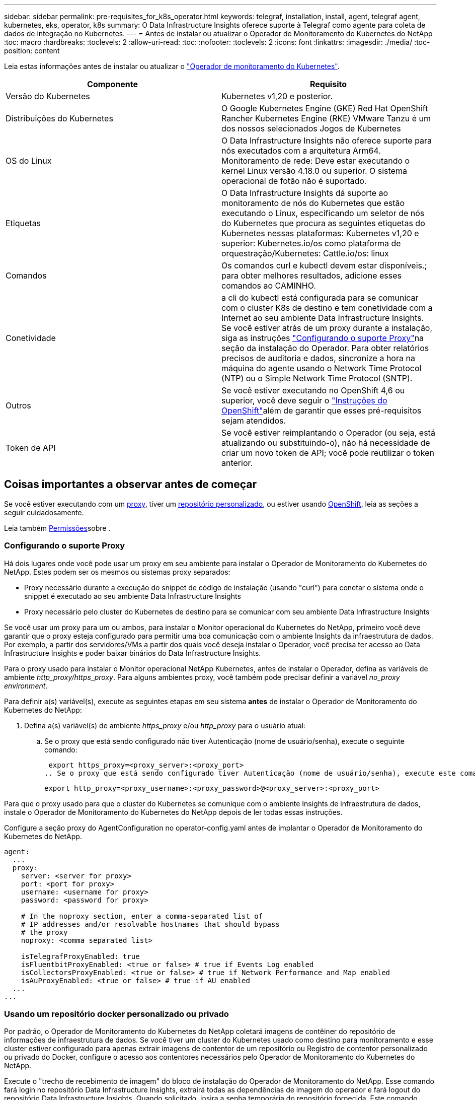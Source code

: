 ---
sidebar: sidebar 
permalink: pre-requisites_for_k8s_operator.html 
keywords: telegraf, installation, install, agent, telegraf agent, kubernetes, eks, operator, k8s 
summary: O Data Infrastructure Insights oferece suporte à Telegraf como agente para coleta de dados de integração no Kubernetes. 
---
= Antes de instalar ou atualizar o Operador de Monitoramento do Kubernetes do NetApp
:toc: macro
:hardbreaks:
:toclevels: 2
:allow-uri-read: 
:toc: 
:nofooter: 
:toclevels: 2
:icons: font
:linkattrs: 
:imagesdir: ./media/
:toc-position: content


[role="lead"]
Leia estas informações antes de instalar ou atualizar o link:task_config_telegraf_agent_k8s.html["Operador de monitoramento do Kubernetes"].

|===
| Componente | Requisito 


| Versão do Kubernetes | Kubernetes v1,20 e posterior. 


| Distribuições do Kubernetes | O Google Kubernetes Engine (GKE) Red Hat OpenShift Rancher Kubernetes Engine (RKE) VMware Tanzu é um dos nossos selecionados Jogos de Kubernetes 


| OS do Linux | O Data Infrastructure Insights não oferece suporte para nós executados com a arquitetura Arm64. Monitoramento de rede: Deve estar executando o kernel Linux versão 4.18.0 ou superior. O sistema operacional de fotão não é suportado. 


| Etiquetas | O Data Infrastructure Insights dá suporte ao monitoramento de nós do Kubernetes que estão executando o Linux, especificando um seletor de nós do Kubernetes que procura as seguintes etiquetas do Kubernetes nessas plataformas: Kubernetes v1,20 e superior: Kubernetes.io/os como plataforma de orquestração/Kubernetes: Cattle.io/os: linux 


| Comandos | Os comandos curl e kubectl devem estar disponíveis.; para obter melhores resultados, adicione esses comandos ao CAMINHO. 


| Conetividade | a cli do kubectl está configurada para se comunicar com o cluster K8s de destino e tem conetividade com a Internet ao seu ambiente Data Infrastructure Insights. Se você estiver atrás de um proxy durante a instalação, siga as instruções link:task_config_telegraf_agent_k8s.html#configuring-proxy-support["Configurando o suporte Proxy"]na seção da instalação do Operador. Para obter relatórios precisos de auditoria e dados, sincronize a hora na máquina do agente usando o Network Time Protocol (NTP) ou o Simple Network Time Protocol (SNTP). 


| Outros | Se você estiver executando no OpenShift 4,6 ou superior, você deve seguir o link:task_config_telegraf_agent_k8s.html#openshift-instructions["Instruções do OpenShift"]além de garantir que esses pré-requisitos sejam atendidos. 


| Token de API | Se você estiver reimplantando o Operador (ou seja, está atualizando ou substituindo-o), não há necessidade de criar um novo token de API; você pode reutilizar o token anterior. 
|===


== Coisas importantes a observar antes de começar

Se você estiver executando com um <<configuring-proxy-support,proxy>>, tiver um <<using-a-custom-or-private-docker-repository,repositório personalizado>>, ou estiver usando <<openshift-instructions,OpenShift>>, leia as seções a seguir cuidadosamente.

Leia também <<permissões,Permissões>>sobre .



=== Configurando o suporte Proxy

Há dois lugares onde você pode usar um proxy em seu ambiente para instalar o Operador de Monitoramento do Kubernetes do NetApp. Estes podem ser os mesmos ou sistemas proxy separados:

* Proxy necessário durante a execução do snippet de código de instalação (usando "curl") para conetar o sistema onde o snippet é executado ao seu ambiente Data Infrastructure Insights
* Proxy necessário pelo cluster do Kubernetes de destino para se comunicar com seu ambiente Data Infrastructure Insights


Se você usar um proxy para um ou ambos, para instalar o Monitor operacional do Kubernetes do NetApp, primeiro você deve garantir que o proxy esteja configurado para permitir uma boa comunicação com o ambiente Insights da infraestrutura de dados. Por exemplo, a partir dos servidores/VMs a partir dos quais você deseja instalar o Operador, você precisa ter acesso ao Data Infrastructure Insights e poder baixar binários do Data Infrastructure Insights.

Para o proxy usado para instalar o Monitor operacional NetApp Kubernetes, antes de instalar o Operador, defina as variáveis de ambiente _http_proxy/https_proxy_. Para alguns ambientes proxy, você também pode precisar definir a variável _no_proxy environment_.

Para definir a(s) variável(s), execute as seguintes etapas em seu sistema *antes* de instalar o Operador de Monitoramento do Kubernetes do NetApp:

. Defina a(s) variável(s) de ambiente _https_proxy_ e/ou _http_proxy_ para o usuário atual:
+
.. Se o proxy que está sendo configurado não tiver Autenticação (nome de usuário/senha), execute o seguinte comando:
+
 export https_proxy=<proxy_server>:<proxy_port>
.. Se o proxy que está sendo configurado tiver Autenticação (nome de usuário/senha), execute este comando:
+
 export http_proxy=<proxy_username>:<proxy_password>@<proxy_server>:<proxy_port>




Para que o proxy usado para que o cluster do Kubernetes se comunique com o ambiente Insights de infraestrutura de dados, instale o Operador de Monitoramento do Kubernetes do NetApp depois de ler todas essas instruções.

Configure a seção proxy do AgentConfiguration no operator-config.yaml antes de implantar o Operador de Monitoramento do Kubernetes do NetApp.

[listing]
----
agent:
  ...
  proxy:
    server: <server for proxy>
    port: <port for proxy>
    username: <username for proxy>
    password: <password for proxy>

    # In the noproxy section, enter a comma-separated list of
    # IP addresses and/or resolvable hostnames that should bypass
    # the proxy
    noproxy: <comma separated list>

    isTelegrafProxyEnabled: true
    isFluentbitProxyEnabled: <true or false> # true if Events Log enabled
    isCollectorsProxyEnabled: <true or false> # true if Network Performance and Map enabled
    isAuProxyEnabled: <true or false> # true if AU enabled
  ...
...
----


=== Usando um repositório docker personalizado ou privado

Por padrão, o Operador de Monitoramento do Kubernetes do NetApp coletará imagens de contêiner do repositório de informações de infraestrutura de dados. Se você tiver um cluster do Kubernetes usado como destino para monitoramento e esse cluster estiver configurado para apenas extrair imagens de contentor de um repositório ou Registro de contentor personalizado ou privado do Docker, configure o acesso aos contentores necessários pelo Operador de Monitoramento do Kubernetes do NetApp.

Execute o "trecho de recebimento de imagem" do bloco de instalação do Operador de Monitoramento do NetApp. Esse comando fará login no repositório Data Infrastructure Insights, extrairá todas as dependências de imagem do operador e fará logout do repositório Data Infrastructure Insights. Quando solicitado, insira a senha temporária do repositório fornecida. Este comando transfere todas as imagens utilizadas pelo operador, incluindo as funcionalidades opcionais. Veja abaixo quais recursos essas imagens são usadas.

Funcionalidade do operador principal e monitoramento do Kubernetes

* monitoramento de NetApp
* kube-rbac-proxy
* kube-state-metrics
* telegraf
* distroless-root-user


Registo de eventos

* bit fluente
* kuseurs-event-exporter


Desempenho de rede e mapa

* ci-net-observador


Envie a imagem do docker do operador para o seu repositório docker privado/local/empresarial de acordo com suas políticas corporativas. Certifique-se de que as tags de imagem e os caminhos de diretório para essas imagens em seu repositório sejam consistentes com os do repositório Data Infrastructure Insights.

Edite a implantação do operador de monitoramento no operator-deployment.yaml e modifique todas as referências de imagem para usar seu repositório Docker privado.

....
image: <docker repo of the enterprise/corp docker repo>/kube-rbac-proxy:<kube-rbac-proxy version>
image: <docker repo of the enterprise/corp docker repo>/netapp-monitoring:<version>
....
Edite o AgentConfiguration no operator-config.yaml para refletir o novo local de repo do docker. Crie uma nova imagePullSecret para o seu repositório privado, para obter mais detalhes consulte _https://kubernetes.io/docs/tasks/configure-pod-container/pull-image-private-registry/_

[listing]
----
agent:
  ...
  # An optional docker registry where you want docker images to be pulled from as compared to CI's docker registry
  # Please see documentation for link:task_config_telegraf_agent_k8s.html#using-a-custom-or-private-docker-repository[using a custom or private docker repository].
  dockerRepo: your.docker.repo/long/path/to/test
  # Optional: A docker image pull secret that maybe needed for your private docker registry
  dockerImagePullSecret: docker-secret-name
----


=== Instruções do OpenShift

Se você estiver executando no OpenShift 4,6 ou superior, você deve editar o AgentConfiguration em _operator-config.yaml_ para ativar a configuração _runPrivileged_:

....
# Set runPrivileged to true SELinux is enabled on your kubernetes nodes
runPrivileged: true
....
O OpenShift pode implementar um nível adicional de segurança que pode bloquear o acesso a alguns componentes do Kubernetes.



=== Permissões

Se o cluster que você está monitorando contiver recursos personalizados que não tenham um ClusterRole que link:https://kubernetes.io/docs/reference/access-authn-authz/rbac/#aggregated-clusterroles["agregados para visualizar"], você precisará conceder manualmente ao operador acesso a esses recursos para monitorá-los com Registros de eventos.

. Edite _operator-additional-permissions.yaml_ antes de instalar, ou depois de instalar edite o recurso _ClusterRole/<namespace>-additional-permissions_
. Crie uma nova regra para os apiGroups e recursos desejados com os verbos ["Get", "Watch", "list"]. Veja \https://kubernetes.io/docs/reference/access-authn-authz/rbac/
. Aplique as alterações ao cluster

